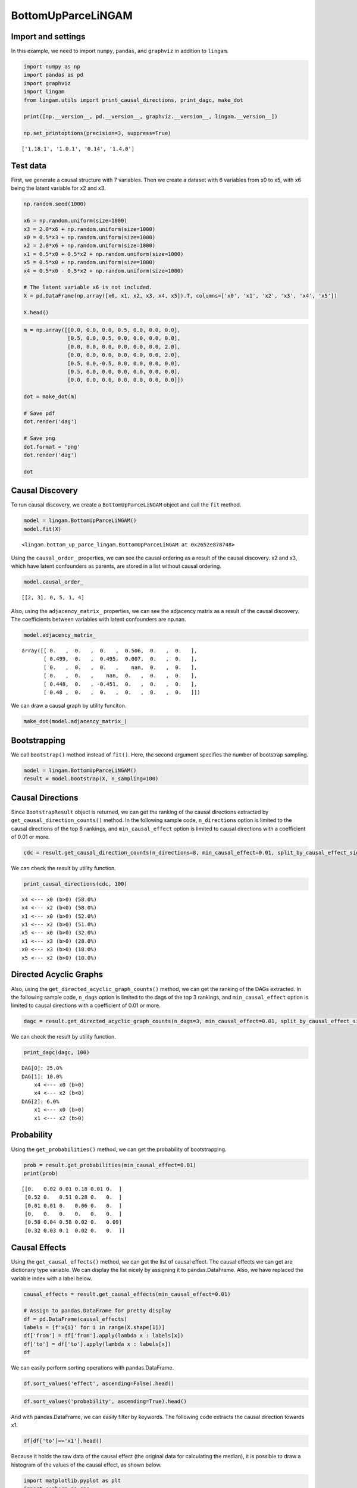 BottomUpParceLiNGAM
===================

Import and settings
-------------------

In this example, we need to import ``numpy``, ``pandas``, and
``graphviz`` in addition to ``lingam``.

.. code:: ipython3

    import numpy as np
    import pandas as pd
    import graphviz
    import lingam
    from lingam.utils import print_causal_directions, print_dagc, make_dot

    print([np.__version__, pd.__version__, graphviz.__version__, lingam.__version__])

    np.set_printoptions(precision=3, suppress=True)


.. parsed-literal::

    ['1.18.1', '1.0.1', '0.14', '1.4.0']


Test data
---------

First, we generate a causal structure with 7 variables. Then we create a
dataset with 6 variables from x0 to x5, with x6 being the latent
variable for x2 and x3.

.. code:: ipython3

    np.random.seed(1000)

    x6 = np.random.uniform(size=1000)
    x3 = 2.0*x6 + np.random.uniform(size=1000)
    x0 = 0.5*x3 + np.random.uniform(size=1000)
    x2 = 2.0*x6 + np.random.uniform(size=1000)
    x1 = 0.5*x0 + 0.5*x2 + np.random.uniform(size=1000)
    x5 = 0.5*x0 + np.random.uniform(size=1000)
    x4 = 0.5*x0 - 0.5*x2 + np.random.uniform(size=1000)

    # The latent variable x6 is not included.
    X = pd.DataFrame(np.array([x0, x1, x2, x3, x4, x5]).T, columns=['x0', 'x1', 'x2', 'x3', 'x4', 'x5'])

    X.head()




.. raw:: html

    <div>
    <style scoped>
        .dataframe {
            font-family: verdana, arial, sans-serif;
            font-size: 11px;
            color: #333333;
            border-width: 1px;
            border-color: #B3B3B3;
            border-collapse: collapse;
        }
        .dataframe thead th {
            border-width: 1px;
            padding: 8px;
            border-style: solid;
            border-color: #B3B3B3;
            background-color: #B3B3B3;
        }
        .dataframe tbody th {
            border-width: 1px;
            padding: 8px;
            border-style: solid;
            border-color: #B3B3B3;
        }
        .dataframe tr:nth-child(even) th{
        background-color: #EAEAEA;
        }
        .dataframe tr:nth-child(even) td{
            background-color: #EAEAEA;
        }
        .dataframe td {
            border-width: 1px;
            padding: 8px;
            border-style: solid;
            border-color: #B3B3B3;
            background-color: #ffffff;
        }
    </style>
    <table border="1" class="dataframe">
      <thead>
        <tr style="text-align: right;">
          <th></th>
          <th>x0</th>
          <th>x1</th>
          <th>x2</th>
          <th>x3</th>
          <th>x4</th>
          <th>x5</th>
        </tr>
      </thead>
      <tbody>
        <tr>
          <th>0</th>
          <td>1.505949</td>
          <td>2.667827</td>
          <td>2.029420</td>
          <td>1.463708</td>
          <td>0.615387</td>
          <td>1.157907</td>
        </tr>
        <tr>
          <th>1</th>
          <td>1.379130</td>
          <td>1.721744</td>
          <td>0.965613</td>
          <td>0.801952</td>
          <td>0.919654</td>
          <td>0.957148</td>
        </tr>
        <tr>
          <th>2</th>
          <td>1.436825</td>
          <td>2.845166</td>
          <td>2.773506</td>
          <td>2.533417</td>
          <td>-0.616746</td>
          <td>0.903326</td>
        </tr>
        <tr>
          <th>3</th>
          <td>1.562885</td>
          <td>2.205270</td>
          <td>1.080121</td>
          <td>1.192257</td>
          <td>1.240595</td>
          <td>1.411295</td>
        </tr>
        <tr>
          <th>4</th>
          <td>1.940721</td>
          <td>2.974182</td>
          <td>2.140298</td>
          <td>1.886342</td>
          <td>0.451992</td>
          <td>1.770786</td>
        </tr>
      </tbody>
    </table>
    </div>



.. code:: ipython3

    m = np.array([[0.0, 0.0, 0.0, 0.5, 0.0, 0.0, 0.0],
                  [0.5, 0.0, 0.5, 0.0, 0.0, 0.0, 0.0],
                  [0.0, 0.0, 0.0, 0.0, 0.0, 0.0, 2.0],
                  [0.0, 0.0, 0.0, 0.0, 0.0, 0.0, 2.0],
                  [0.5, 0.0,-0.5, 0.0, 0.0, 0.0, 0.0],
                  [0.5, 0.0, 0.0, 0.0, 0.0, 0.0, 0.0],
                  [0.0, 0.0, 0.0, 0.0, 0.0, 0.0, 0.0]])

    dot = make_dot(m)

    # Save pdf
    dot.render('dag')

    # Save png
    dot.format = 'png'
    dot.render('dag')

    dot




.. image:: ../image/bottom_up_parce.svg



Causal Discovery
----------------

To run causal discovery, we create a ``BottomUpParceLiNGAM`` object and
call the ``fit`` method.

.. code:: ipython3

    model = lingam.BottomUpParceLiNGAM()
    model.fit(X)




.. parsed-literal::

    <lingam.bottom_up_parce_lingam.BottomUpParceLiNGAM at 0x2652e878748>



Using the ``causal_order_`` properties, we can see the causal ordering
as a result of the causal discovery. x2 and x3, which have latent
confounders as parents, are stored in a list without causal ordering.

.. code:: ipython3

    model.causal_order_




.. parsed-literal::

    [[2, 3], 0, 5, 1, 4]



Also, using the ``adjacency_matrix_`` properties, we can see the
adjacency matrix as a result of the causal discovery. The coefficients
between variables with latent confounders are np.nan.

.. code:: ipython3

    model.adjacency_matrix_




.. parsed-literal::

    array([[ 0.   ,  0.   ,  0.   ,  0.506,  0.   ,  0.   ],
           [ 0.499,  0.   ,  0.495,  0.007,  0.   ,  0.   ],
           [ 0.   ,  0.   ,  0.   ,    nan,  0.   ,  0.   ],
           [ 0.   ,  0.   ,    nan,  0.   ,  0.   ,  0.   ],
           [ 0.448,  0.   , -0.451,  0.   ,  0.   ,  0.   ],
           [ 0.48 ,  0.   ,  0.   ,  0.   ,  0.   ,  0.   ]])



We can draw a causal graph by utility funciton.

.. code:: ipython3

    make_dot(model.adjacency_matrix_)




.. image:: ../image/bottom_up_parce2.svg



Bootstrapping
-------------

We call ``bootstrap()`` method instead of ``fit()``. Here, the second
argument specifies the number of bootstrap sampling.

.. code:: ipython3

    model = lingam.BottomUpParceLiNGAM()
    result = model.bootstrap(X, n_sampling=100)

Causal Directions
-----------------

Since ``BootstrapResult`` object is returned, we can get the ranking of
the causal directions extracted by ``get_causal_direction_counts()``
method. In the following sample code, ``n_directions`` option is limited
to the causal directions of the top 8 rankings, and
``min_causal_effect`` option is limited to causal directions with a
coefficient of 0.01 or more.

.. code:: ipython3

    cdc = result.get_causal_direction_counts(n_directions=8, min_causal_effect=0.01, split_by_causal_effect_sign=True)

We can check the result by utility function.

.. code:: ipython3

    print_causal_directions(cdc, 100)


.. parsed-literal::

    x4 <--- x0 (b>0) (58.0%)
    x4 <--- x2 (b<0) (58.0%)
    x1 <--- x0 (b>0) (52.0%)
    x1 <--- x2 (b>0) (51.0%)
    x5 <--- x0 (b>0) (32.0%)
    x1 <--- x3 (b>0) (28.0%)
    x0 <--- x3 (b>0) (18.0%)
    x5 <--- x2 (b>0) (10.0%)


Directed Acyclic Graphs
-----------------------

Also, using the ``get_directed_acyclic_graph_counts()`` method, we can
get the ranking of the DAGs extracted. In the following sample code,
``n_dags`` option is limited to the dags of the top 3 rankings, and
``min_causal_effect`` option is limited to causal directions with a
coefficient of 0.01 or more.

.. code:: ipython3

    dagc = result.get_directed_acyclic_graph_counts(n_dags=3, min_causal_effect=0.01, split_by_causal_effect_sign=True)

We can check the result by utility function.

.. code:: ipython3

    print_dagc(dagc, 100)


.. parsed-literal::

    DAG[0]: 25.0%
    DAG[1]: 10.0%
    	x4 <--- x0 (b>0)
    	x4 <--- x2 (b<0)
    DAG[2]: 6.0%
    	x1 <--- x0 (b>0)
    	x1 <--- x2 (b>0)


Probability
-----------

Using the ``get_probabilities()`` method, we can get the probability of
bootstrapping.

.. code:: ipython3

    prob = result.get_probabilities(min_causal_effect=0.01)
    print(prob)


.. parsed-literal::

    [[0.   0.02 0.01 0.18 0.01 0.  ]
     [0.52 0.   0.51 0.28 0.   0.  ]
     [0.01 0.01 0.   0.06 0.   0.  ]
     [0.   0.   0.   0.   0.   0.  ]
     [0.58 0.04 0.58 0.02 0.   0.09]
     [0.32 0.03 0.1  0.02 0.   0.  ]]


Causal Effects
--------------

Using the ``get_causal_effects()`` method, we can get the list of causal
effect. The causal effects we can get are dictionary type variable. We
can display the list nicely by assigning it to pandas.DataFrame. Also,
we have replaced the variable index with a label below.

.. code:: ipython3

    causal_effects = result.get_causal_effects(min_causal_effect=0.01)

    # Assign to pandas.DataFrame for pretty display
    df = pd.DataFrame(causal_effects)
    labels = [f'x{i}' for i in range(X.shape[1])]
    df['from'] = df['from'].apply(lambda x : labels[x])
    df['to'] = df['to'].apply(lambda x : labels[x])
    df




.. raw:: html

    <div>
    <style scoped>
        .dataframe {
            font-family: verdana, arial, sans-serif;
            font-size: 11px;
            color: #333333;
            border-width: 1px;
            border-color: #B3B3B3;
            border-collapse: collapse;
        }
        .dataframe thead th {
            border-width: 1px;
            padding: 8px;
            border-style: solid;
            border-color: #B3B3B3;
            background-color: #B3B3B3;
        }
        .dataframe tbody th {
            border-width: 1px;
            padding: 8px;
            border-style: solid;
            border-color: #B3B3B3;
        }
        .dataframe tr:nth-child(even) th{
        background-color: #EAEAEA;
        }
        .dataframe tr:nth-child(even) td{
            background-color: #EAEAEA;
        }
        .dataframe td {
            border-width: 1px;
            padding: 8px;
            border-style: solid;
            border-color: #B3B3B3;
            background-color: #ffffff;
        }
    </style>
    <table border="1" class="dataframe">
      <thead>
        <tr style="text-align: right;">
          <th></th>
          <th>from</th>
          <th>to</th>
          <th>effect</th>
          <th>probability</th>
        </tr>
      </thead>
      <tbody>
        <tr>
          <th>0</th>
          <td>x3</td>
          <td>x4</td>
          <td>-0.126227</td>
          <td>0.58</td>
        </tr>
        <tr>
          <th>1</th>
          <td>x0</td>
          <td>x4</td>
          <td>0.060692</td>
          <td>0.58</td>
        </tr>
        <tr>
          <th>2</th>
          <td>x2</td>
          <td>x4</td>
          <td>-0.273587</td>
          <td>0.58</td>
        </tr>
        <tr>
          <th>3</th>
          <td>x0</td>
          <td>x1</td>
          <td>0.947100</td>
          <td>0.52</td>
        </tr>
        <tr>
          <th>4</th>
          <td>x3</td>
          <td>x1</td>
          <td>0.653876</td>
          <td>0.52</td>
        </tr>
        <tr>
          <th>5</th>
          <td>x2</td>
          <td>x1</td>
          <td>0.708409</td>
          <td>0.51</td>
        </tr>
        <tr>
          <th>6</th>
          <td>x1</td>
          <td>x4</td>
          <td>-0.050069</td>
          <td>0.42</td>
        </tr>
        <tr>
          <th>7</th>
          <td>x5</td>
          <td>x4</td>
          <td>0.029068</td>
          <td>0.41</td>
        </tr>
        <tr>
          <th>8</th>
          <td>x5</td>
          <td>x1</td>
          <td>0.758576</td>
          <td>0.38</td>
        </tr>
        <tr>
          <th>9</th>
          <td>x0</td>
          <td>x5</td>
          <td>0.517970</td>
          <td>0.32</td>
        </tr>
        <tr>
          <th>10</th>
          <td>x3</td>
          <td>x5</td>
          <td>0.265528</td>
          <td>0.32</td>
        </tr>
        <tr>
          <th>11</th>
          <td>x2</td>
          <td>x5</td>
          <td>0.225770</td>
          <td>0.30</td>
        </tr>
        <tr>
          <th>12</th>
          <td>x4</td>
          <td>x1</td>
          <td>0.044771</td>
          <td>0.30</td>
        </tr>
        <tr>
          <th>13</th>
          <td>x3</td>
          <td>x0</td>
          <td>0.511008</td>
          <td>0.18</td>
        </tr>
        <tr>
          <th>14</th>
          <td>x2</td>
          <td>x0</td>
          <td>0.415262</td>
          <td>0.16</td>
        </tr>
        <tr>
          <th>15</th>
          <td>x1</td>
          <td>x5</td>
          <td>-0.002557</td>
          <td>0.10</td>
        </tr>
        <tr>
          <th>16</th>
          <td>x3</td>
          <td>x2</td>
          <td>0.790837</td>
          <td>0.06</td>
        </tr>
        <tr>
          <th>17</th>
          <td>x4</td>
          <td>x5</td>
          <td>-0.004063</td>
          <td>0.06</td>
        </tr>
        <tr>
          <th>18</th>
          <td>x0</td>
          <td>x2</td>
          <td>0.421582</td>
          <td>0.04</td>
        </tr>
        <tr>
          <th>19</th>
          <td>x5</td>
          <td>x2</td>
          <td>0.393533</td>
          <td>0.04</td>
        </tr>
        <tr>
          <th>20</th>
          <td>x1</td>
          <td>x0</td>
          <td>0.569613</td>
          <td>0.02</td>
        </tr>
        <tr>
          <th>21</th>
          <td>x1</td>
          <td>x2</td>
          <td>0.596419</td>
          <td>0.01</td>
        </tr>
        <tr>
          <th>22</th>
          <td>x4</td>
          <td>x0</td>
          <td>0.081970</td>
          <td>0.01</td>
        </tr>
      </tbody>
    </table>
    </div>



We can easily perform sorting operations with pandas.DataFrame.

.. code:: ipython3

    df.sort_values('effect', ascending=False).head()




.. raw:: html

    <div>
    <style scoped>
        .dataframe {
            font-family: verdana, arial, sans-serif;
            font-size: 11px;
            color: #333333;
            border-width: 1px;
            border-color: #B3B3B3;
            border-collapse: collapse;
        }
        .dataframe thead th {
            border-width: 1px;
            padding: 8px;
            border-style: solid;
            border-color: #B3B3B3;
            background-color: #B3B3B3;
        }
        .dataframe tbody th {
            border-width: 1px;
            padding: 8px;
            border-style: solid;
            border-color: #B3B3B3;
        }
        .dataframe tr:nth-child(even) th{
        background-color: #EAEAEA;
        }
        .dataframe tr:nth-child(even) td{
            background-color: #EAEAEA;
        }
        .dataframe td {
            border-width: 1px;
            padding: 8px;
            border-style: solid;
            border-color: #B3B3B3;
            background-color: #ffffff;
        }
    </style>
    <table border="1" class="dataframe">
      <thead>
        <tr style="text-align: right;">
          <th></th>
          <th>from</th>
          <th>to</th>
          <th>effect</th>
          <th>probability</th>
        </tr>
      </thead>
      <tbody>
        <tr>
          <th>3</th>
          <td>x0</td>
          <td>x1</td>
          <td>0.947100</td>
          <td>0.52</td>
        </tr>
        <tr>
          <th>16</th>
          <td>x3</td>
          <td>x2</td>
          <td>0.790837</td>
          <td>0.06</td>
        </tr>
        <tr>
          <th>8</th>
          <td>x5</td>
          <td>x1</td>
          <td>0.758576</td>
          <td>0.38</td>
        </tr>
        <tr>
          <th>5</th>
          <td>x2</td>
          <td>x1</td>
          <td>0.708409</td>
          <td>0.51</td>
        </tr>
        <tr>
          <th>4</th>
          <td>x3</td>
          <td>x1</td>
          <td>0.653876</td>
          <td>0.52</td>
        </tr>
      </tbody>
    </table>
    </div>



.. code:: ipython3

    df.sort_values('probability', ascending=True).head()




.. raw:: html

    <div>
    <style scoped>
        .dataframe {
            font-family: verdana, arial, sans-serif;
            font-size: 11px;
            color: #333333;
            border-width: 1px;
            border-color: #B3B3B3;
            border-collapse: collapse;
        }
        .dataframe thead th {
            border-width: 1px;
            padding: 8px;
            border-style: solid;
            border-color: #B3B3B3;
            background-color: #B3B3B3;
        }
        .dataframe tbody th {
            border-width: 1px;
            padding: 8px;
            border-style: solid;
            border-color: #B3B3B3;
        }
        .dataframe tr:nth-child(even) th{
        background-color: #EAEAEA;
        }
        .dataframe tr:nth-child(even) td{
            background-color: #EAEAEA;
        }
        .dataframe td {
            border-width: 1px;
            padding: 8px;
            border-style: solid;
            border-color: #B3B3B3;
            background-color: #ffffff;
        }
    </style>
    <table border="1" class="dataframe">
      <thead>
        <tr style="text-align: right;">
          <th></th>
          <th>from</th>
          <th>to</th>
          <th>effect</th>
          <th>probability</th>
        </tr>
      </thead>
      <tbody>
        <tr>
          <th>22</th>
          <td>x4</td>
          <td>x0</td>
          <td>0.081970</td>
          <td>0.01</td>
        </tr>
        <tr>
          <th>21</th>
          <td>x1</td>
          <td>x2</td>
          <td>0.596419</td>
          <td>0.01</td>
        </tr>
        <tr>
          <th>20</th>
          <td>x1</td>
          <td>x0</td>
          <td>0.569613</td>
          <td>0.02</td>
        </tr>
        <tr>
          <th>19</th>
          <td>x5</td>
          <td>x2</td>
          <td>0.393533</td>
          <td>0.04</td>
        </tr>
        <tr>
          <th>18</th>
          <td>x0</td>
          <td>x2</td>
          <td>0.421582</td>
          <td>0.04</td>
        </tr>
      </tbody>
    </table>
    </div>



And with pandas.DataFrame, we can easily filter by keywords. The
following code extracts the causal direction towards x1.

.. code:: ipython3

    df[df['to']=='x1'].head()




.. raw:: html

    <div>
    <style scoped>
        .dataframe {
            font-family: verdana, arial, sans-serif;
            font-size: 11px;
            color: #333333;
            border-width: 1px;
            border-color: #B3B3B3;
            border-collapse: collapse;
        }
        .dataframe thead th {
            border-width: 1px;
            padding: 8px;
            border-style: solid;
            border-color: #B3B3B3;
            background-color: #B3B3B3;
        }
        .dataframe tbody th {
            border-width: 1px;
            padding: 8px;
            border-style: solid;
            border-color: #B3B3B3;
        }
        .dataframe tr:nth-child(even) th{
        background-color: #EAEAEA;
        }
        .dataframe tr:nth-child(even) td{
            background-color: #EAEAEA;
        }
        .dataframe td {
            border-width: 1px;
            padding: 8px;
            border-style: solid;
            border-color: #B3B3B3;
            background-color: #ffffff;
        }
    </style>
    <table border="1" class="dataframe">
      <thead>
        <tr style="text-align: right;">
          <th></th>
          <th>from</th>
          <th>to</th>
          <th>effect</th>
          <th>probability</th>
        </tr>
      </thead>
      <tbody>
        <tr>
          <th>3</th>
          <td>x0</td>
          <td>x1</td>
          <td>0.947100</td>
          <td>0.52</td>
        </tr>
        <tr>
          <th>4</th>
          <td>x3</td>
          <td>x1</td>
          <td>0.653876</td>
          <td>0.52</td>
        </tr>
        <tr>
          <th>5</th>
          <td>x2</td>
          <td>x1</td>
          <td>0.708409</td>
          <td>0.51</td>
        </tr>
        <tr>
          <th>8</th>
          <td>x5</td>
          <td>x1</td>
          <td>0.758576</td>
          <td>0.38</td>
        </tr>
        <tr>
          <th>12</th>
          <td>x4</td>
          <td>x1</td>
          <td>0.044771</td>
          <td>0.30</td>
        </tr>
      </tbody>
    </table>
    </div>



Because it holds the raw data of the causal effect (the original data
for calculating the median), it is possible to draw a histogram of the
values of the causal effect, as shown below.

.. code:: ipython3

    import matplotlib.pyplot as plt
    import seaborn as sns
    sns.set()
    %matplotlib inline

    from_index = 3 # index of x3
    to_index = 0 # index of x0
    plt.hist(result.total_effects_[:, to_index, from_index])




.. parsed-literal::

    (array([82.,  0.,  0.,  0.,  0.,  0.,  0.,  0.,  0., 18.]),
     array([0.   , 0.051, 0.102, 0.153, 0.204, 0.256, 0.307, 0.358, 0.409,
            0.46 , 0.511]),
     <a list of 10 Patch objects>)




.. image:: ../image/bottom_up_parce_hist.png

